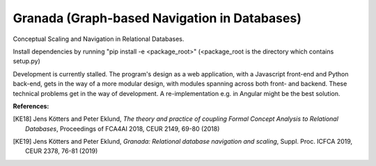 Granada (Graph-based Navigation in Databases)
=============================================
Conceptual Scaling and Navigation in Relational Databases.

Install dependencies by running "pip install -e <package_root>" (<package_root is the directory which contains setup.py)

Development is currently stalled. The program's design as a web application, with a Javascript front-end and Python back-end,
gets in the way of a more modular design, with modules spanning across both front- and backend.
These technical problems get in the way of development. A re-implementation e.g. in Angular might be the best solution.

**References:**

.. [KE18] Jens Kötters and Peter Eklund, *The theory and practice of coupling Formal Concept Analysis to Relational Databases*, Proceedings of FCA4AI 2018, CEUR 2149, 69-80 (2018)
.. [KE19] Jens Kötters and Peter Eklund, *Granada: Relational database navigation and scaling*, Suppl. Proc. ICFCA 2019, CEUR 2378, 76-81 (2019)
